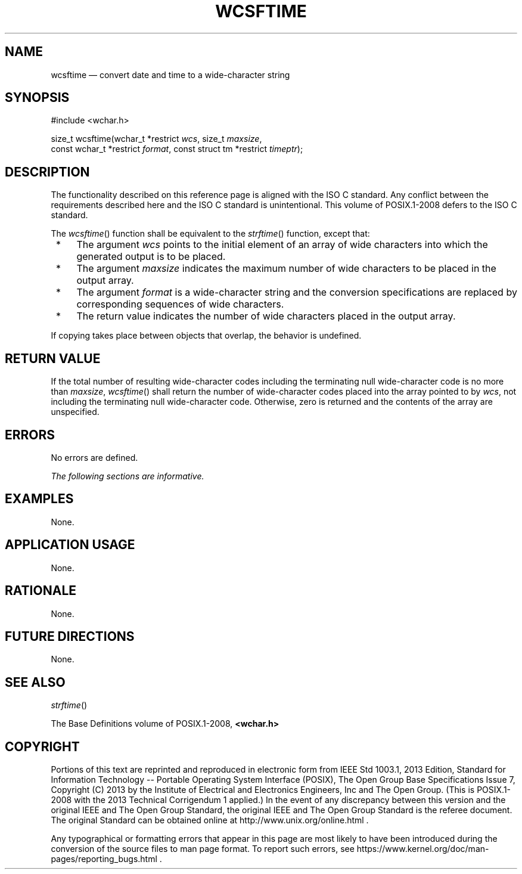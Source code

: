 '\" et
.TH WCSFTIME "3" 2013 "IEEE/The Open Group" "POSIX Programmer's Manual"

.SH NAME
wcsftime
\(em convert date and time to a wide-character string
.SH SYNOPSIS
.LP
.nf
#include <wchar.h>
.P
size_t wcsftime(wchar_t *restrict \fIwcs\fP, size_t \fImaxsize\fP,
    const wchar_t *restrict \fIformat\fP, const struct tm *restrict \fItimeptr\fP);
.fi
.SH DESCRIPTION
The functionality described on this reference page is aligned with the
ISO\ C standard. Any conflict between the requirements described here and the
ISO\ C standard is unintentional. This volume of POSIX.1\(hy2008 defers to the ISO\ C standard.
.P
The
\fIwcsftime\fR()
function shall be equivalent to the
\fIstrftime\fR()
function, except that:
.IP " *" 4
The argument
.IR wcs
points to the initial element of an array of wide characters into which
the generated output is to be placed.
.IP " *" 4
The argument
.IR maxsize
indicates the maximum number of wide characters to be placed in the
output array.
.IP " *" 4
The argument
.IR format
is a wide-character string and the conversion specifications are
replaced by corresponding sequences of wide characters.
.IP " *" 4
The return value indicates the number of wide characters placed in the
output array.
.P
If copying takes place between objects that overlap, the behavior is
undefined.
.SH "RETURN VALUE"
If the total number of resulting wide-character codes including the
terminating null wide-character code is no more than
.IR maxsize ,
\fIwcsftime\fR()
shall return the number of wide-character codes placed into the array
pointed to by
.IR wcs ,
not including the terminating null wide-character code. Otherwise,
zero is returned and the contents of the array are unspecified.
.SH ERRORS
No errors are defined.
.LP
.IR "The following sections are informative."
.SH EXAMPLES
None.
.SH "APPLICATION USAGE"
None.
.SH RATIONALE
None.
.SH "FUTURE DIRECTIONS"
None.
.SH "SEE ALSO"
.IR "\fIstrftime\fR\^(\|)"
.P
The Base Definitions volume of POSIX.1\(hy2008,
.IR "\fB<wchar.h>\fP"
.SH COPYRIGHT
Portions of this text are reprinted and reproduced in electronic form
from IEEE Std 1003.1, 2013 Edition, Standard for Information Technology
-- Portable Operating System Interface (POSIX), The Open Group Base
Specifications Issue 7, Copyright (C) 2013 by the Institute of
Electrical and Electronics Engineers, Inc and The Open Group.
(This is POSIX.1-2008 with the 2013 Technical Corrigendum 1 applied.) In the
event of any discrepancy between this version and the original IEEE and
The Open Group Standard, the original IEEE and The Open Group Standard
is the referee document. The original Standard can be obtained online at
http://www.unix.org/online.html .

Any typographical or formatting errors that appear
in this page are most likely
to have been introduced during the conversion of the source files to
man page format. To report such errors, see
https://www.kernel.org/doc/man-pages/reporting_bugs.html .
